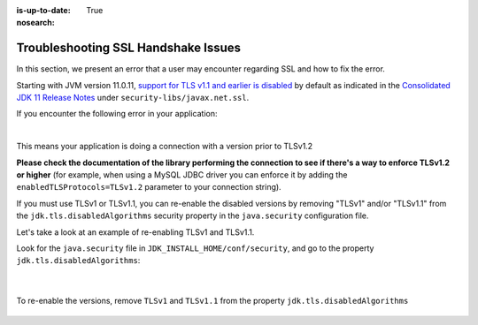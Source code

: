 :is-up-to-date: True
:nosearch:

.. _debugging_ssl_issues:

====================================
Troubleshooting SSL Handshake Issues
====================================

In this section, we present an error that a user may encounter regarding SSL and how to fix the error.

Starting with JVM version 11.0.11, `support for TLS v1.1 and earlier is disabled <https://bugs.java.com/bugdatabase/view_bug.do?bug_id=JDK-8202343>`__ by default as indicated in the
`Consolidated JDK 11 Release Notes <https://www.oracle.com/java/technologies/javase/11all-relnotes.html>`__ under ``security-libs/javax.net.ssl``.

If you encounter the following error in your application:

.. code-block:: java
   :emphasize-lines: 1
   :caption: *Example SSL Handshake Exception*

   Caused by: javax.net.ssl.SSLHandshakeException: No appropriate protocol (protocol is disabled or cipher suites are inappropriate)
     at sun.security.ssl.HandshakeContext.<init>(HandshakeContext.java:171) ~[?:1.8.0_292]
     at sun.security.ssl.ClientHandshakeContext.<init>(ClientHandshakeContext.java:98) ~[?:1.8.0_292]
     at sun.security.ssl.TransportContext.kickstart(TransportContext.java:220) ~[?:1.8.0_292]
     at sun.security.ssl.SSLSocketImpl.startHandshake(SSLSocketImpl.java:428) ~[?:1.8.0_292]
     at com.mysql.cj.protocol.ExportControlled.performTlsHandshake(ExportControlled.java:317) ~[mysql-connector-java-8.0.23.jar:8.0.23]
     at com.mysql.cj.protocol.StandardSocketFactory.performTlsHandshake(StandardSocketFactory.java:188) ~[mysql-connector-java-8.0.23.jar:8.0.23]
     at com.mysql.cj.protocol.a.NativeSocketConnection.performTlsHandshake(NativeSocketConnection.java:97) ~[mysql-connector-java-8.0.23.jar:8.0.23]
     at com.mysql.cj.protocol.a.NativeProtocol.negotiateSSLConnection(NativeProtocol.java:333) ~[mysql-connector-java-8.0.23.jar:8.0.23]
     at com.mysql.cj.protocol.a.NativeAuthenticationProvider.connect(NativeAuthenticationProvider.java:167) ~[mysql-connector-java-8.0.23.jar:8.0.23]
     at com.mysql.cj.protocol.a.NativeProtocol.connect(NativeProtocol.java:1350) ~[mysql-connector-java-8.0.23.jar:8.0.23]
     at com.mysql.cj.NativeSession.connect(NativeSession.java:157) ~[mysql-connector-java-8.0.23.jar:8.0.23]
     at com.mysql.cj.jdbc.ConnectionImpl.connectOneTryOnly(ConnectionImpl.java:953) ~[mysql-connector-java-8.0.23.jar:8.0.23]
     at com.mysql.cj.jdbc.ConnectionImpl.createNewIO(ConnectionImpl.java:823) ~[mysql-connector-java-8.0.23.jar:8.0.23]
     ... 173 more

|

This means your application is doing a connection with a version prior to TLSv1.2

**Please check the documentation of the library performing the connection to see if there's a way to enforce TLSv1.2 or higher** (for example, when using a MySQL JDBC driver you can enforce it by adding the ``enabledTLSProtocols=TLSv1.2`` parameter to your connection string).

If you must use TLSv1 or TLSv1.1, you can re-enable the disabled versions by removing "TLSv1" and/or "TLSv1.1" from the ``jdk.tls.disabledAlgorithms`` security property in the ``java.security`` configuration file.

Let's take a look at an example of re-enabling TLSv1 and TLSv1.1.

Look for the ``java.security`` file in ``JDK_INSTALL_HOME/conf/security``, and go to the property ``jdk.tls.disabledAlgorithms``:

   .. code-block:: properties
      :caption: *Example of jdk.tls.disabledAlgorithms property with TLSv1 and TLSV1.1 disabled*

      jdk.tls.disabledAlgorithms=SSLv3, TLSv1, TLSv1.1, RC4, DES, MD5withRSA, \
        DH keySize < 1024, EC keySize < 224, 3DES_EDE_CBC, anon, NULL, \
        include jdk.disabled.namedCurves

   |

To re-enable the versions, remove ``TLSv1`` and ``TLSv1.1`` from the property ``jdk.tls.disabledAlgorithms``

   .. code-block:: properties
      :caption: *Example of re-enabling TLSv1 and TLSV1.1*

      jdk.tls.disabledAlgorithms=SSLv3, RC4, DES, MD5withRSA, \
        DH keySize < 1024, EC keySize < 224, 3DES_EDE_CBC, anon, NULL, \
        include jdk.disabled.namedCurves

